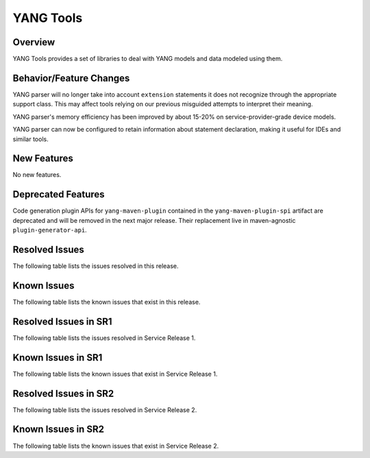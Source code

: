 ==========
YANG Tools
==========

Overview
========

YANG Tools provides a set of libraries to deal with YANG models and data modeled using them.

Behavior/Feature Changes
========================
YANG parser will no longer take into account ``extension`` statements it does not recognize
through the appropriate support class. This may affect tools relying on our previous misguided
attempts to interpret their meaning.

YANG parser's memory efficiency has been improved by about 15-20% on service-provider-grade device
models.

YANG parser can now be configured to retain information about statement declaration, making it
useful for IDEs and similar tools.

New Features
============
No new features.

Deprecated Features
===================
Code generation plugin APIs for ``yang-maven-plugin`` contained in the ``yang-maven-plugin-spi``
artifact are deprecated and will be removed in the next major release. Their replacement live
in maven-agnostic ``plugin-generator-api``.

Resolved Issues
===============
The following table lists the issues resolved in this release.

.. jira_fixed_issues::
   :project: YANGTOOLS
   :versions: 7.0.0-7.0.8

Known Issues
============
The following table lists the known issues that exist in this release.

.. jira_known_issues::
   :project: YANGTOOLS
   :versions: 7.0.0-7.0.8

Resolved Issues in SR1
======================
The following table lists the issues resolved in Service Release 1.

.. jira_fixed_issues::
   :project: YANGTOOLS
   :versions: 7.0.9-7.0.9

Known Issues in SR1
===================
The following table lists the known issues that exist in Service Release 1.

.. jira_known_issues::
   :project: YANGTOOLS
   :versions: 7.0.9-7.0.9

Resolved Issues in SR2
======================
The following table lists the issues resolved in Service Release 2.

.. jira_fixed_issues::
   :project: YANGTOOLS
   :versions: 7.0.10-7.0.14

Known Issues in SR2
===================
The following table lists the known issues that exist in Service Release 2.

.. jira_known_issues::
   :project: YANGTOOLS
   :versions: 7.0.10-7.0.14
